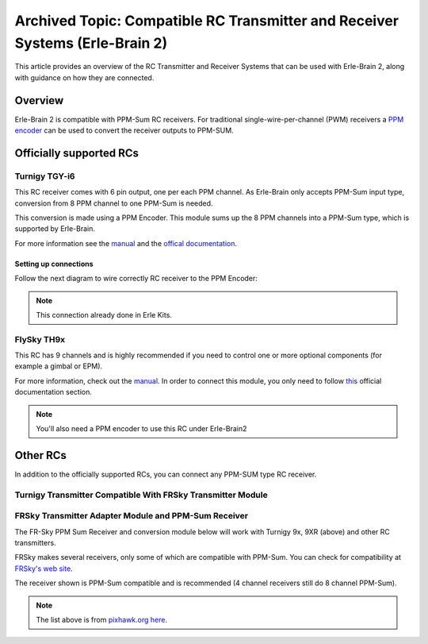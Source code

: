 .. _common-compatible-rc-transmitter-and-receiver-systems-erle-brain-2:

=============================================================================
Archived Topic: Compatible RC Transmitter and Receiver Systems (Erle-Brain 2)
=============================================================================

This article provides an overview of the RC Transmitter and Receiver
Systems that can be used with Erle-Brain 2, along with guidance on how
they are connected.

Overview
========

Erle-Brain 2 is compatible with PPM-Sum RC receivers. For traditional
single-wire-per-channel (PWM) receivers a `PPM encoder <http://www.hobbyking.com/hobbyking/store/catalog/62753.jpg>`__
can be used to convert the receiver outputs to PPM-SUM.

Officially supported RCs
========================

Turnigy TGY-i6
--------------

.. image:: http://www.hobbyking.com/hobbyking/store/catalog/62709s5(1).jpg
    :target: ../_images/62709s5(1).jpg

This RC receiver comes with 6 pin output, one per each PPM channel. As
Erle-Brain only accepts PPM-Sum input type, conversion from 8 PPM
channel to one PPM-Sum is needed.

This conversion is made using a PPM Encoder. This module sums up the 8
PPM channels into a PPM-Sum type, which is supported by Erle-Brain.

For more information see the
`manual <http://www.hobbyking.com/hobbyking/store/uploads/1022671243X1465900X53.pdf>`__
and the `offical documentation <http://erlerobotics.com/docs/Robots/Common_Parts/Radio_Control.html>`__.

Setting up connections
~~~~~~~~~~~~~~~~~~~~~~

Follow the next diagram to wire correctly RC receiver to the PPM
Encoder:

.. image:: http://erlerobotics.com/docs/img/Robots/common_parts/ppmencoder_connection.png
    :target: ../_images/ppmencoder_connection.png

.. note::

   This connection already done in Erle Kits.

FlySky TH9x
-----------

.. image:: http://www.deep-deal.com/media/catalog/product/f/s/fs-th9x-9ch-radio-model-rc.jpg
    :target: ../_images/fs-th9x-9ch-radio-model-rc.jpg

This RC has 9 channels and is highly recommended if you need to control
one or more optional components (for example a gimbal or EPM).

For more information, check out the
`manual <http://www.hobbyking.com/hobbyking/store/uploads/358697369X13667X46.pdf>`__.
In order to connect this module, you only need to follow
`this <http://erlerobotics.com/docs/Artificial_Brains_and_Autopilots/Erle-Brain_2/Hardware/RC_Input.html>`__
official documentation section.

.. note::

   You'll also need a PPM encoder to use this RC under
   Erle-Brain2

Other RCs
=========

In addition to the officially supported RCs, you can connect any PPM-SUM
type RC receiver.

Turnigy Transmitter Compatible With FRSky Transmitter Module
------------------------------------------------------------

.. image:: ../../../images/Turnigy9XR.jpg
    :target: ../_images/Turnigy9XR.jpg

FRSky Transmitter Adapter Module and PPM-Sum Receiver
-----------------------------------------------------

The FR-Sky PPM Sum Receiver and conversion module below will work with
Turnigy 9x, 9XR (above) and other RC transmitters.

FRSky makes several receivers, only some of which are compatible with
PPM-Sum. You can check for compatibility at `FRSky's web site <http://www.frsky-rc.com/product/product.php?cate_id=12&cate_name=Receivers>`__.

The receiver shown is PPM-Sum compatible and is recommended (4 channel
receivers still do 8 channel PPM-Sum).

.. image:: ../../../images/receiver_frssky_d4r_2.jpg
    :target: ../_images/receiver_frssky_d4r_2.jpg

.. note::

   The list above is from `pixhawk.org here <https://pixhawk.org/peripherals/radio-control/futaba/start?s[]=sbus#sbussbus_2>`__.
